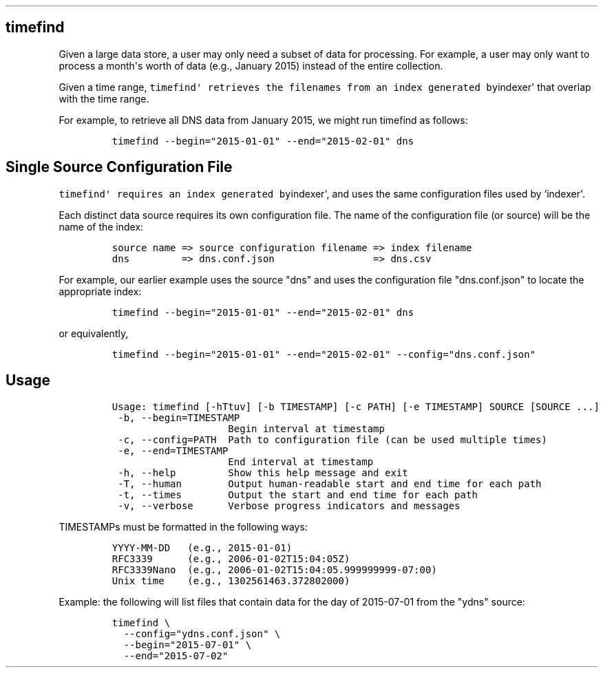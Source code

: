 .TH "" "" "" "" ""
.SH timefind
.PP
Given a large data store, a user may only need a subset of data for
processing.
For example, a user may only want to process a month\[aq]s worth of data
(e.g., January 2015) instead of the entire collection.
.PP
Given a time range,
\f[C]timefind\[aq]\ retrieves\ the\ filenames\ from\ an\ index\ generated\ by\f[]indexer\[aq]
that overlap with the time range.
.PP
For example, to retrieve all DNS data from January 2015, we might run
timefind as follows:
.IP
.nf
\f[C]
timefind\ \-\-begin="2015\-01\-01"\ \-\-end="2015\-02\-01"\ dns
\f[]
.fi
.SH Single Source Configuration File
.PP
\f[C]timefind\[aq]\ requires\ an\ index\ generated\ by\f[]indexer\[aq],
and uses the same configuration files used by `indexer\[aq].
.PP
Each distinct data source requires its own configuration file.
The name of the configuration file (or source) will be the name of the
index:
.IP
.nf
\f[C]
source\ name\ =>\ source\ configuration\ filename\ =>\ index\ filename
dns\ \ \ \ \ \ \ \ \ =>\ dns.conf.json\ \ \ \ \ \ \ \ \ \ \ \ \ \ \ \ \ =>\ dns.csv
\f[]
.fi
.PP
For example, our earlier example uses the source "dns" and uses the
configuration file "dns.conf.json" to locate the appropriate index:
.IP
.nf
\f[C]
timefind\ \-\-begin="2015\-01\-01"\ \-\-end="2015\-02\-01"\ dns
\f[]
.fi
.PP
or equivalently,
.IP
.nf
\f[C]
timefind\ \-\-begin="2015\-01\-01"\ \-\-end="2015\-02\-01"\ \-\-config="dns.conf.json"
\f[]
.fi
.SH Usage
.IP
.nf
\f[C]
Usage:\ timefind\ [\-hTtuv]\ [\-b\ TIMESTAMP]\ [\-c\ PATH]\ [\-e\ TIMESTAMP]\ SOURCE\ [SOURCE\ ...]
\ \-b,\ \-\-begin=TIMESTAMP
\ \ \ \ \ \ \ \ \ \ \ \ \ \ \ \ \ \ \ \ Begin\ interval\ at\ timestamp
\ \-c,\ \-\-config=PATH\ \ Path\ to\ configuration\ file\ (can\ be\ used\ multiple\ times)
\ \-e,\ \-\-end=TIMESTAMP
\ \ \ \ \ \ \ \ \ \ \ \ \ \ \ \ \ \ \ \ End\ interval\ at\ timestamp
\ \-h,\ \-\-help\ \ \ \ \ \ \ \ \ Show\ this\ help\ message\ and\ exit
\ \-T,\ \-\-human\ \ \ \ \ \ \ \ Output\ human\-readable\ start\ and\ end\ time\ for\ each\ path
\ \-t,\ \-\-times\ \ \ \ \ \ \ \ Output\ the\ start\ and\ end\ time\ for\ each\ path
\ \-v,\ \-\-verbose\ \ \ \ \ \ Verbose\ progress\ indicators\ and\ messages
\f[]
.fi
.PP
TIMESTAMPs must be formatted in the following ways:
.IP
.nf
\f[C]
YYYY\-MM\-DD\ \ \ (e.g.,\ 2015\-01\-01)
RFC3339\ \ \ \ \ \ (e.g.,\ 2006\-01\-02T15:04:05Z)
RFC3339Nano\ \ (e.g.,\ 2006\-01\-02T15:04:05.999999999\-07:00)
Unix\ time\ \ \ \ (e.g.,\ 1302561463.372802000)
\f[]
.fi
.PP
Example: the following will list files that contain data for the day of
2015\-07\-01 from the "ydns" source:
.IP
.nf
\f[C]
timefind\ \\
\ \ \-\-config="ydns.conf.json"\ \\
\ \ \-\-begin="2015\-07\-01"\ \\
\ \ \-\-end="2015\-07\-02"
\f[]
.fi
